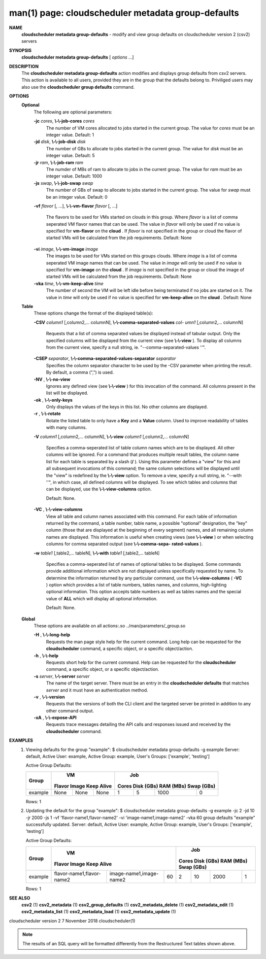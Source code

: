 .. File generated by /hepuser/crlb/Git/cloudscheduler/utilities/cli_doc_to_rst - DO NOT EDIT
..
.. To modify the contents of this file:
..   1. edit the man page file(s) ".../cloudscheduler/cli/man/csv2_metadata_group-defaults.1"
..   2. run the utility ".../cloudscheduler/utilities/cli_doc_to_rst"
..

man(1) page: cloudscheduler metadata group-defaults
===================================================

 
 
 
**NAME**  
       **cloudscheduler metadata group-defaults** 
       - modify and view group defaults 
       on cloudscheduler version 2 (csv2) servers
 
**SYNOPSIS**  
       **cloudscheduler metadata group-defaults** 
       [ *options*
       ...] 
 
**DESCRIPTION**  
       The **cloudscheduler metadata group-defaults** 
       action modifies and displays 
       group  defaults  from  csv2  servers.   This action is available to all
       users, provided they are in the group  that  the  defaults  belong  to.
       Priviliged  users  may  also use the **cloudscheduler group defaults**  
       command.
 
**OPTIONS**  
   **Optional**  
       The following are optional parameters:
 
       **-jc** *cores*,  **\\-\\-job-cores** *cores* 
              The number of VM cores allocated to jobs started in the  current
              group.   The value for *cores*
              must be an integer value.  Default: 
              1
 
       **-jd** *disk*,  **\\-\\-job-disk** *disk* 
              The number of GBs to allocate to jobs  started  in  the  current
              group.  The value for *disk*
              must be an integer value.  Default: 5 
 
       **-jr** *ram*,  **\\-\\-job-ram** *ram* 
              The  numder  of  MBs  of  ram to allocate to jobs in the current
              group.  The value for *ram*
              must be an  integer  value.   Default: 
              1000
 
       **-js** *swap*,  **\\-\\-job-swap** *swap* 
              The  number  of  GBs  of swap to allocate to jobs started in the
              current group.  The value for *swap*
              must  be  an  integer  value. 
              Default: 0
 
       **-vf** *flavor*
       [, ...], **\\-\\-vm-flavor** *flavor*
       [, ...] 
              The  flavors to be used for VMs started on clouds in this group.
              Where *flavor*
              is a list of comma seperated VM flavor  names  that 
              can  be used.  The value in *flavor*
              will only be used if no value 
              is specified for **vm-flavor** 
              on the **cloud** . 
              If *flavor*
              is not 
              specified  in  the  group or cloud the flavor of started VMs will be
              calculated from the job requirements.  Default: None
 
       **-vi** *image*,  **\\-\\-vm-image** *image* 
              The images to be used for VMs started  on  this  groups  clouds.
              Where *image*
              is a list of comma seperated VM image names that can 
              be used.  The value in *image*
              will only be used if  no  value  is 
              specified  for **vm-image** 
              on the **cloud** . 
              If *image*
              is not specified 
              in the group or cloud the image of started VMs  will  be  
              calculated from the job requirements.  Default: None
 
       **-vka** *time*,  **\\-\\-vm-keep-alive** *time* 
              The  number of second the VM will be left idle before being 
              terminated if no jobs are started on it.  The value  in  *time*
              will 
              only  be  used if no value is specified for **vm-keep-alive** 
              on the 
              **cloud** . 
              Default: None 
 
   **Table**  
       These options change the format of the displayed table(s):
 
       **-CSV** *column1*
       [,column2,...  columnN], **\\-\\-comma-separated-values** *col-* 
       *umn1*
       [,column2,... columnN] 
              Requests  that  a  list  of  comma separated values be displayed
              instead of tabular output.  Only the specified columns  will  be
              displayed  from  the  current view (see **\\-\\-view** ). 
              To display all 
              columns from the  current  view,  specify  a  null  string,  ie.
              "--comma-separated-values ''".
 
 
       **-CSEP** *separator*,  **\\-\\-comma-separated-values-separator** *separator* 
              Specifies  the column separator character to be used by the -CSV
              parameter when printing the result.  By default, a  comma  (",")
              is used.
 
 
       **-NV** ,  **\\-\\-no-view**  
              Ignores any defined view (see **\\-\\-view** 
              ) for this invocation of the 
              command.  All columns present in the list will be displayed.
 
       **-ok** ,  **\\-\\-only-keys**  
              Only displays the values of the keys in  this  list.   No  other
              columns are displayed.
 
       **-r** ,  **\\-\\-rotate**  
              Rotate  the  listed table to only have a **Key** 
              and a **Value** 
              column. 
              Used to improve readability of tables with many columns.
 
       **-V** *column1*
       [,column2,... columnN], **\\-\\-view** *column1*
       [,column2,... columnN] 
              Specifies a comma-seperated list of table column names which are
              to be displayed.  All other columns will be ignored.  For a 
              command that produces multiple result tables, the column name  list
              for  each table is separated by a slash (**/** ). 
              Using this 
              parameter defines a "view" for this and all subsequent invocations  of
              this command; the same column selections will be displayed until
              the "view" is redefined by the **\\-\\-view** 
              option.  To remove a view, 
              specify  a  null  string,  ie.  "--with  ''", in which case, all
              defined columns will be displayed.  To see which tables and 
              columns that can be displayed, use the **\\-\\-view-columns** 
              option. 
 
              Default: None.
 
       **-VC** ,  **\\-\\-view-columns**  
              View  all  table  and column names associated with this command.
              For each table of information returned by the command,  a  table
              number, table name, a possible "optional" designation, the "key"
              column (those that are displayed at the beginning of every  
              segment) names, and all remaining column names are displayed.  This
              information is useful when creating views (see **\\-\\-view** 
              )  or  when 
              selecting  columns for comma separated output (see **\\-\\-comma-sepa-**  
              **rated-values** ).  
 
       **-w** *table1*
       [,table2,... tableN], **\\-\\-with** *table1*
       [,table2,... tableN] 
              Specifies a comma-seperated list of names of optional tables  to
              be  displayed.   Some  commands  provide  additional information
              which are not displayed unless specifically requested  by  name.
              To determine the information returned by any particular command,
              use the **\\-\\-view-columns** 
              ( **-VC** 
              ) option which provides a list of 
              table  numbers,  tables names, and columns, high-lighting optional
              information.  This option  accepts  table  numbers  as  well  as
              tables names and the special value of **ALL** 
              which will display all 
              optional information.
 
              Default: None.
 
   **Global**  
       These  options  are  avaliable  on   all   actions:.so   
       ../man/parameters/_group.so
 
       **-H** ,  **\\-\\-long-help**  
              Requests  the man page style help for the current command.  Long
              help can be requested for the **cloudscheduler** 
              command, a specific 
              object, or a specific object/action.
 
       **-h** ,  **\\-\\-help**  
              Requests  short  help  for  the  current  command.   Help can be
              requested for the **cloudscheduler** 
              command, a specific object,  or 
              a specific object/action.
 
       **-s** *server*,  **\\-\\-server** *server* 
              The  name  of  the target server.  There must be an entry in the
              **cloudscheduler defaults** 
              that matches *server*
              and it must have  an 
              authentication method.
 
       **-v** ,  **\\-\\-version**  
              Requests  that  the versions of both the CLI client and the 
              targeted server be printed in addition to any other command output.
 
       **-xA** ,  **\\-\\-expose-API**  
              Requests trace messages detailing the API  calls  and  responses
              issued and received by the **cloudscheduler** 
              command. 
 
**EXAMPLES**  
       1.     Viewing defaults for the group "example":
              $ cloudscheduler metadata group-defaults -g example
              Server: default, Active User: example, Active Group: example, User's Groups: ['example', 'testing']
 
              Active Group Defaults:

              +---------+--------+-------+------------+-------------+-------------+-------------+-------------+
              +         |             VM              |                          Job                          +
              +  Group  | Flavor   Image   Keep Alive |    Cores      Disk (GBs)     RAM (MBs)    Swap (GBs)  +
              +=========+========+=======+============+=============+=============+=============+=============+
              | example | None   | None  | None       | 1           | 5           | 1000        | 0           |
              +---------+--------+-------+------------+-------------+-------------+-------------+-------------+

              Rows: 1
 
       2.     Updating the default for the group "example":
              $ cloudscheduler metadata group-defaults -g example -jc 2 -jd 10 -jr 2000 -js 1 -vf 'flavor-name1,flavor-name2' -vi 'image-name1,image-name2' -vka 60
              group defaults "example" successfully updated.
              Server: default, Active User: example, Active Group: example, User's Groups: ['example', 'testing']
 
              Active Group Defaults:

              +---------+---------------------------+-------------------------+-------------+-------------+-------------+-------------+-------------+
              +         |                                VM                                 |                          Job                          +
              +  Group  |          Flavor                      Image            Keep Alive  |    Cores      Disk (GBs)     RAM (MBs)    Swap (GBs)  +
              +=========+===========================+=========================+=============+=============+=============+=============+=============+
              | example | flavor-name1,flavor-name2 | image-name1,image-name2 | 60          | 2           | 10          | 2000        | 1           |
              +---------+---------------------------+-------------------------+-------------+-------------+-------------+-------------+-------------+

              Rows: 1
 
**SEE ALSO**  
       **csv2** 
       (1) **csv2_metadata** 
       (1) **csv2_group_defaults** 
       (1) **csv2_metadata_delete** 
       (1) 
       **csv2_metadata_edit** 
       (1) **csv2_metadata_list** 
       (1) **csv2_metadata_load** 
       (1) 
       **csv2_metadata_update** 
       (1) 
 
 
 
cloudscheduler version 2        7 November 2018              cloudscheduler(1)
 

.. note:: The results of an SQL query will be formatted differently from the Restructured Text tables shown above.
